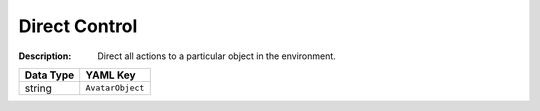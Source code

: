 .. _#/properties/Environment/properties/Player/properties/Action/properties/Mode:

.. #/properties/Environment/properties/Player/properties/Action/properties/Mode

Direct Control
==============

:Description: Direct all actions to a particular object in the environment.

.. list-table::

   * - **Data Type**
     - **YAML Key**
   * - string
     - ``AvatarObject``


